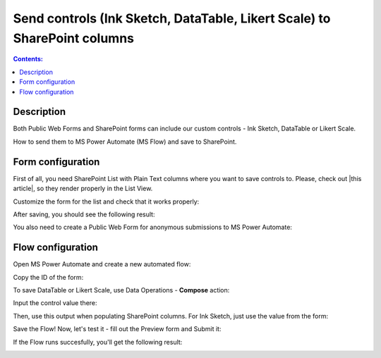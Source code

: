 Send controls (Ink Sketch, DataTable, Likert Scale) to SharePoint columns
====================================================================================================

.. contents:: Contents:
 :local:
 :depth: 1
 
Description
--------------------------------------------------
Both Public Web Forms and SharePoint forms can include our custom controls - Ink Sketch, DataTable or Likert Scale.

How to send them to MS Power Automate (MS Flow) and save to SharePoint.

Form configuration
--------------------------------------------------
First of all, you need SharePoint List with Plain Text columns where you want to save controls to. Please, check out |this article|, so they render properly in the List View.

.. |this article| raw:: html

   <a href="https://plumsail.com/docs/forms-sp/how-to/save-table-signature.html" target="_blank">this article on how to save Ink Sketch, DataTable and Likert Scale to SharePoint columns</a>

|pic0|

.. |pic0| image:: ../images/how-to/save-controls-to-sp/save-controls-to-sp-createcolumn.png
   :alt: Create Plain Text column

Customize the form for the list and check that it works properly:

|pic1|

.. |pic1| image:: ../images/how-to/save-controls-to-sp/save-controls-to-sp-spform.png
   :alt: SharePoint Form

After saving, you should see the following result:

|pic2|

.. |pic2| image:: ../images/how-to/save-controls-to-sp/save-controls-to-sp-splist.png
   :alt: SharePoint List

You also need to create a Public Web Form for anonymous submissions to MS Power Automate:

|pic3|

.. |pic3| image:: ../images/how-to/save-controls-to-sp/save-controls-to-sp-publicform.png
   :alt: Public Form

Flow configuration
---------------------------------------------------
Open MS Power Automate and create a new automated flow:

|pic4|

.. |pic4| image:: ../images/how-to/save-controls-to-sp/save-controls-to-sp-createflow.png
   :alt: Create automated flow

Copy the ID of the form:

|pic5|

.. |pic5| image:: ../images/how-to/save-controls-to-sp/save-controls-to-sp-copyid.png
   :alt: Copy ID

To save DataTable or Likert Scale, use Data Operations - **Compose** action:

|pic6|

.. |pic6| image:: ../images/how-to/save-controls-to-sp/save-controls-to-sp-compose.png
   :alt: Сompose action

Input the control value there:

|pic7|

.. |pic7| image:: ../images/how-to/save-controls-to-sp/save-controls-to-sp-compose2.png
   :alt: Fill in controls value into Compose action

Then, use this output when populating SharePoint columns. For Ink Sketch, just use the value from the form:

|pic8|

.. |pic8| image:: ../images/how-to/save-controls-to-sp/save-controls-to-sp-сreateitem.png
   :alt: Create SharePoint item

Save the Flow! Now, let's test it - fill out the Preview form and Submit it:

|pic9|

.. |pic9| image:: ../images/how-to/save-controls-to-sp/save-controls-to-sp-publicform2.png
   :alt: Submit Public Form

If the Flow runs succesfully, you'll get the following result:

|pic10|

.. |pic10| image:: ../images/how-to/save-controls-to-sp/save-controls-to-sp-splist2.png
   :alt: SharePoint List after submission